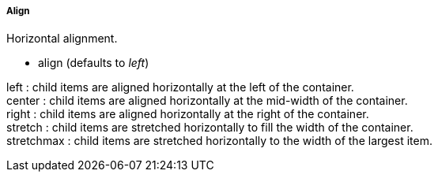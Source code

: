 ===== Align
.Horizontal alignment.
* +align+ (defaults to _left_)

+left+ : child items are aligned horizontally at the left of the container. +
+center+ : child items are aligned horizontally at the mid-width of the container. +
+right+ : child items are aligned horizontally at the right of the container. +
+stretch+ : child items are stretched horizontally to fill the width of the container. +
+stretchmax+ : child items are stretched horizontally to the width of the largest item.